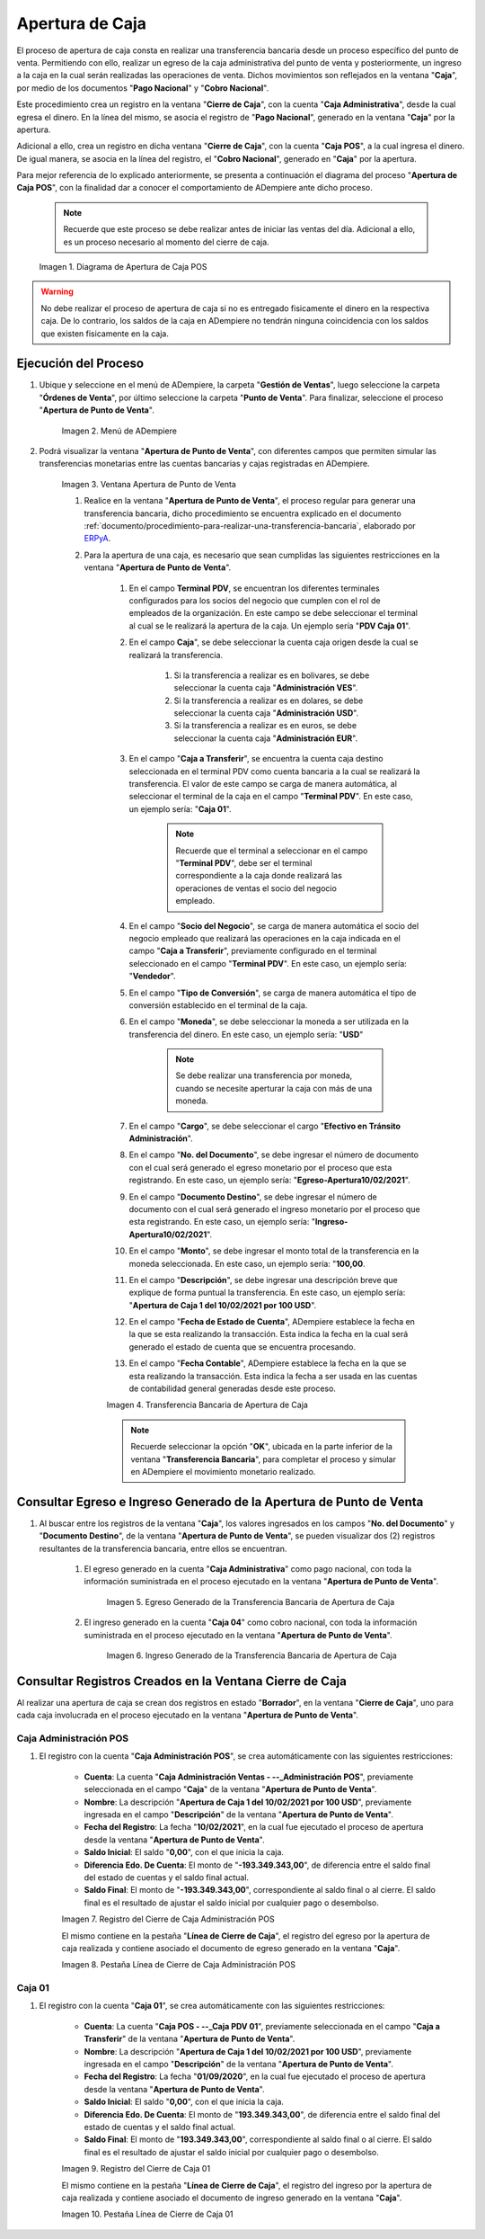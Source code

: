 .. _ERPyA: http://erpya.com
.. |diagrama de apertura de caja pos| image:: resources/opening-cash.png
.. |Menú de ADempiere| image:: resources/menu-opening-point-of-sale.png
.. |Ventana Apertura de Punto de Venta| image:: resources/window-opening-point-of-sale.png
.. |Transferencia Bancaria de Apertura de Caja| image:: resources/cash-transfer-bank-opening.png
.. |Egreso Generado de la Transferencia Bancaria de Apertura de Caja| image:: resources/outflow-generated-from-the-bank-transfer-to-open-the-cash-register.png
.. |Ingreso Generado de la Transferencia Bancaria de Apertura de Caja| image:: resources/income-generated-from-the-bank-transfer-to-open-the-cash-register.png
.. |Registro del Cierre de Caja Administrativa| image:: resources/registration-of-the-administrative-cash-closure.png
.. |Pestaña Línea de Cierre de Caja Administrativa| image:: resources/administrative-cash-closing-line-tab.png
.. |Registro del Cierre de Caja 04| image:: resources/cash-closure-record-04.png
.. |Pestaña Línea de Cierre de Caja 04| image:: resources/cash-closure-line-04-tab.png

.. _documento/apertura-de-caja:

**Apertura de Caja**
====================

El proceso de apertura de caja consta en realizar una transferencia bancaria desde un proceso específico del punto de venta. Permitiendo con ello, realizar un egreso de la caja administrativa del punto de venta y posteriormente, un ingreso a la caja en la cual serán realizadas las operaciones de venta. Dichos movimientos son reflejados en la ventana "**Caja**", por medio de los documentos "**Pago Nacional**" y "**Cobro Nacional**".

Este procedimiento crea un registro en la ventana "**Cierre de Caja**", con la cuenta "**Caja Administrativa**", desde la cual egresa el dinero. En la línea del mismo, se asocia el registro de "**Pago Nacional**", generado en la ventana "**Caja**" por la apertura.

Adicional a ello, crea un registro en dicha ventana "**Cierre de Caja**", con la cuenta "**Caja POS**", a la cual ingresa el dinero. De igual manera, se asocia en la línea del registro, el "**Cobro Nacional**", generado en "**Caja**" por la apertura.

Para mejor referencia de lo explicado anteriormente, se presenta a continuación el diagrama del proceso "**Apertura de Caja POS**", con la finalidad dar a conocer el comportamiento de ADempiere ante dicho proceso.

    .. note::

        Recuerde que este proceso se debe realizar antes de iniciar las ventas del día. Adicional a ello, es un proceso necesario al momento del cierre de caja.

    |diagrama de apertura de caja pos|

    Imagen 1. Diagrama de Apertura de Caja POS

.. warning::

    No debe realizar el proceso de apertura de caja si no es entregado fisicamente el dinero en la respectiva caja. De lo contrario, los saldos de la caja en ADempiere no tendrán ninguna coincidencia con los saldos que existen fisicamente en la caja.

**Ejecución del Proceso**
-------------------------

#. Ubique y seleccione en el menú de ADempiere, la carpeta "**Gestión de Ventas**", luego seleccione la carpeta "**Órdenes de Venta**", por último seleccione la carpeta "**Punto de Venta**". Para finalizar, seleccione el proceso "**Apertura de Punto de Venta**".

    |Menú de ADempiere|

    Imagen 2. Menú de ADempiere

#. Podrá visualizar la ventana "**Apertura de Punto de Venta**", con diferentes campos que permiten simular las transferencias monetarias entre las cuentas bancarias y cajas registradas en ADempiere.

    |Ventana Apertura de Punto de Venta|

    Imagen 3. Ventana Apertura de Punto de Venta

    #. Realice en la ventana "**Apertura de Punto de Venta**", el proceso regular para generar una transferencia bancaria, dicho procedimiento se encuentra explicado en el documento :ref:`documento/procedimiento-para-realizar-una-transferencia-bancaria`, elaborado por `ERPyA`_. 
    
    #. Para la apertura de una caja, es necesario que sean cumplidas las siguientes restricciones en la ventana "**Apertura de Punto de Venta**".

        #. En el campo **Terminal PDV**, se encuentran los diferentes terminales configurados para los socios del negocio que cumplen con el rol de empleados de la organización. En este campo se debe seleccionar el terminal al cual se le realizará la apertura de la caja. Un ejemplo sería "**PDV Caja 01**".

        #. En el campo **Caja**", se debe seleccionar la cuenta caja origen desde la cual se realizará la transferencia. 

            #. Si la transferencia a realizar es en bolivares, se debe seleccionar la cuenta caja "**Administración VES**".

            #. Si la transferencia a realizar es en dolares, se debe seleccionar la cuenta caja "**Administración USD**".

            #. Si la transferencia a realizar es en euros, se debe seleccionar la cuenta caja "**Administración EUR**".

        #. En el campo "**Caja a Transferir**", se encuentra la cuenta caja destino seleccionada en el terminal PDV como cuenta bancaria a la cual se realizará la transferencia. El valor de este campo se carga de manera automática, al seleccionar el terminal de la caja en el campo "**Terminal PDV**". En este caso, un ejemplo sería: "**Caja 01**".

            .. note::

                Recuerde que el terminal a seleccionar en el campo "**Terminal PDV**", debe ser el terminal correspondiente a la caja donde realizará las operaciones de ventas el socio del negocio empleado.
            
        #. En el campo "**Socio del Negocio**", se carga de manera automática el socio del negocio empleado que realizará las operaciones en la caja indicada en el campo "**Caja a Transferir**", previamente configurado en el terminal seleccionado en el campo "**Terminal PDV**". En este caso, un ejemplo sería: "**Vendedor**".

        #. En el campo "**Tipo de Conversión**", se carga de manera automática el tipo de conversión establecido en el terminal de la caja. 

        #. En el campo "**Moneda**", se debe seleccionar la moneda a ser utilizada en la transferencia del dinero. En este caso, un ejemplo sería: "**USD**"

            .. note::

                Se debe realizar una transferencia por moneda, cuando se necesite aperturar la caja con más de una moneda.

        #. En el campo "**Cargo**", se debe seleccionar el cargo "**Efectivo en Tránsito Administración**".

        #. En el campo "**No. del Documento**", se debe ingresar el número de documento con el cual será generado el egreso monetario por el proceso que esta registrando. En este caso, un ejemplo sería: "**Egreso-Apertura10/02/2021**".

        #. En el campo "**Documento Destino**", se debe ingresar el número de documento con el cual será generado el ingreso monetario por el proceso que esta registrando. En este caso, un ejemplo sería: "**Ingreso-Apertura10/02/2021**".

        #. En el campo "**Monto**", se debe ingresar el monto total de la transferencia en la moneda seleccionada. En este caso, un ejemplo sería: "**100,00**.

        #. En el campo "**Descripción**", se debe ingresar una descripción breve que explique de forma puntual la transferencia. En este caso, un ejemplo sería: "**Apertura de Caja 1 del 10/02/2021 por 100 USD**".
        
        #. En el campo "**Fecha de Estado de Cuenta**", ADempiere establece la fecha en la que se esta realizando la transacción. Esta indica la fecha en la cual será generado el estado de cuenta que se encuentra procesando. 

        #. En el campo "**Fecha Contable**", ADempiere establece la fecha en la que se esta realizando la transacción. Esta indica la fecha a ser usada en las cuentas de contabilidad general generadas desde este proceso.

        |Transferencia Bancaria de Apertura de Caja|

        Imagen 4. Transferencia Bancaria de Apertura de Caja

        .. note::

            Recuerde seleccionar la opción "**OK**", ubicada en la parte inferior de la ventana "**Transferencia Bancaria**", para completar el proceso y simular en ADempiere el movimiento monetario realizado.

**Consultar Egreso e Ingreso Generado de la Apertura de Punto de Venta**
------------------------------------------------------------------------

#. Al buscar entre los registros de la ventana "**Caja**", los valores ingresados en los campos "**No. del Documento**" y "**Documento Destino**", de la ventana "**Apertura de Punto de Venta**", se pueden visualizar dos (2) registros resultantes de la transferencia bancaria, entre ellos se encuentran.

    #. El egreso generado en la cuenta "**Caja Administrativa**" como pago nacional, con toda la información suministrada en el proceso ejecutado en la ventana "**Apertura de Punto de Venta**".

        |Egreso Generado de la Transferencia Bancaria de Apertura de Caja|

        Imagen 5. Egreso Generado de la Transferencia Bancaria de Apertura de Caja

    #. El ingreso generado en la cuenta "**Caja 04**" como cobro nacional, con toda la información suministrada en el proceso ejecutado en la ventana "**Apertura de Punto de Venta**".

        |Ingreso Generado de la Transferencia Bancaria de Apertura de Caja|

        Imagen 6. Ingreso Generado de la Transferencia Bancaria de Apertura de Caja

**Consultar Registros Creados en la Ventana Cierre de Caja**
------------------------------------------------------------

Al realizar una apertura de caja se crean dos registros en estado "**Borrador**", en la ventana "**Cierre de Caja**", uno para cada caja involucrada en el proceso ejecutado en la ventana "**Apertura de Punto de Venta**".

**Caja Administración POS**
***************************

#. El registro con la cuenta "**Caja Administración POS**", se crea automáticamente con las siguientes restricciones:

    - **Cuenta**: La cuenta "**Caja Administración Ventas - --_Administración POS**", previamente seleccionada en el campo "**Caja**" de la ventana "**Apertura de Punto de Venta**". 
    - **Nombre**: La descripción "**Apertura de Caja 1 del 10/02/2021 por 100 USD**", previamente ingresada en el campo "**Descripción**" de la ventana "**Apertura de Punto de Venta**".
    - **Fecha del Registro**: La fecha "**10/02/2021**", en la cual fue ejecutado el proceso de apertura desde la ventana "**Apertura de Punto de Venta**".
    - **Saldo Inicial**: El saldo "**0,00**", con el que inicia la caja.
    - **Diferencia Edo. De Cuenta**: El monto de "**-193.349.343,00**", de diferencia entre el saldo final del estado de cuentas y el saldo final actual.
    - **Saldo Final**: El monto de "**-193.349.343,00**", correspondiente al saldo final o al cierre. El saldo final es el resultado de ajustar el saldo inicial por cualquier pago o desembolso.

    |Registro del Cierre de Caja Administrativa|

    Imagen 7. Registro del Cierre de Caja Administración POS

    El mismo contiene en la pestaña "**Línea de Cierre de Caja**", el registro del egreso por la apertura de caja realizada y contiene asociado el documento de egreso generado en la ventana "**Caja**".

    |Pestaña Línea de Cierre de Caja Administrativa|

    Imagen 8. Pestaña Línea de Cierre de Caja Administración POS

**Caja 01**
***********

#. El registro con la cuenta "**Caja 01**", se crea automáticamente con las siguientes restricciones:

    - **Cuenta**: La cuenta "**Caja POS - --_Caja PDV 01**", previamente seleccionada en el campo "**Caja a Transferir**" de la ventana "**Apertura de Punto de Venta**".
    - **Nombre**: La descripción "**Apertura de Caja 1 del 10/02/2021 por 100 USD**", previamente ingresada en el campo "**Descripción**" de la ventana "**Apertura de Punto de Venta**".
    - **Fecha del Registro**: La fecha "**01/09/2020**", en la cual fue ejecutado el proceso de apertura desde la ventana "**Apertura de Punto de Venta**".
    - **Saldo Inicial**: El saldo "**0,00**", con el que inicia la caja.
    - **Diferencia Edo. De Cuenta**: El monto de "**193.349.343,00**", de diferencia entre el saldo final del estado de cuentas y el saldo final actual.
    - **Saldo Final**: El monto de "**193.349.343,00**", correspondiente al saldo final o al cierre. El saldo final es el resultado de ajustar el saldo inicial por cualquier pago o desembolso.

    |Registro del Cierre de Caja 04|

    Imagen 9. Registro del Cierre de Caja 01

    El mismo contiene en la pestaña "**Línea de Cierre de Caja**", el registro del ingreso por la apertura de caja realizada y contiene asociado el documento de ingreso generado en la ventana "**Caja**".

    |Pestaña Línea de Cierre de Caja 04|

    Imagen 10. Pestaña Línea de Cierre de Caja 01